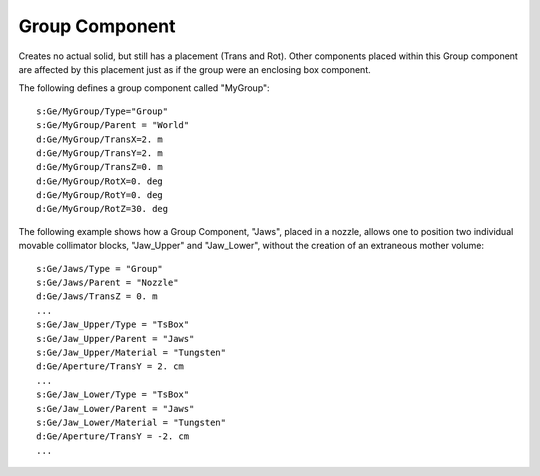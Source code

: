 Group Component
---------------

Creates no actual solid, but still has a placement (Trans and Rot).
Other components placed within this Group component are affected by this placement just as if the group were an enclosing box component.

The following defines a group component called "MyGroup"::

    s:Ge/MyGroup/Type="Group"
    s:Ge/MyGroup/Parent = "World"
    d:Ge/MyGroup/TransX=2. m
    d:Ge/MyGroup/TransY=2. m
    d:Ge/MyGroup/TransZ=0. m
    d:Ge/MyGroup/RotX=0. deg
    d:Ge/MyGroup/RotY=0. deg
    d:Ge/MyGroup/RotZ=30. deg

The following example shows how a Group Component, "Jaws", placed in a nozzle, allows one to position two individual movable collimator blocks, "Jaw_Upper" and "Jaw_Lower", without the creation of an extraneous mother volume::

    s:Ge/Jaws/Type = "Group"
    s:Ge/Jaws/Parent = "Nozzle"
    d:Ge/Jaws/TransZ = 0. m
    ...
    s:Ge/Jaw_Upper/Type = "TsBox"
    s:Ge/Jaw_Upper/Parent = "Jaws"
    s:Ge/Jaw_Upper/Material = "Tungsten"
    d:Ge/Aperture/TransY = 2. cm
    ...
    s:Ge/Jaw_Lower/Type = "TsBox"
    s:Ge/Jaw_Lower/Parent = "Jaws"
    s:Ge/Jaw_Lower/Material = "Tungsten"
    d:Ge/Aperture/TransY = -2. cm
    ...
